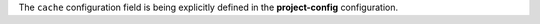 ..
   Name: project-config self configuration
   Exitcode: 1
   Stderr: .project-config.toml\n  - JMESPath 'contains(keys(@), 'cache')' does not match. Expected True, returned False rules[0].JMESPathsMatch[0] Configure the cache for project-config explicitly
   Fixable: true

The ``cache`` configuration field is being explicitly defined in
the **project-config** configuration.
